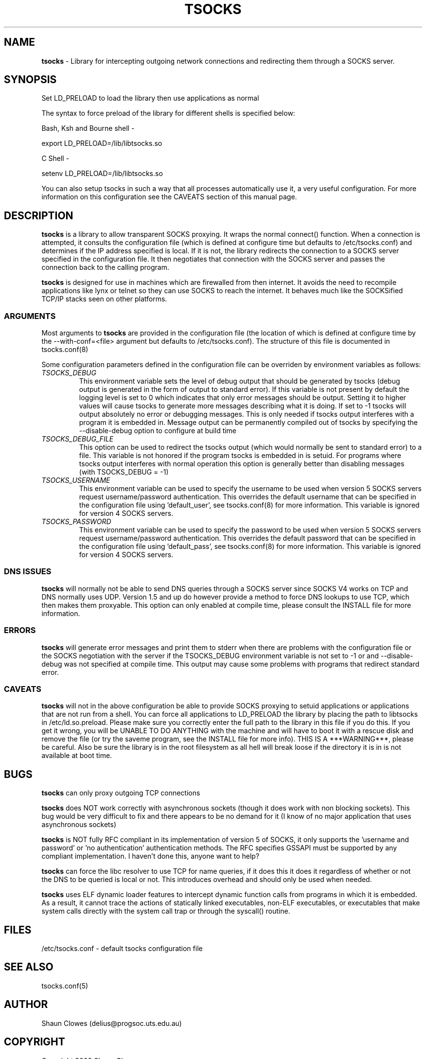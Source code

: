 .TH TSOCKS 8 "" "Shaun Clowes" \" -*-
 \" nroff -*

.SH NAME
.BR tsocks 
\- Library for intercepting outgoing network connections and
redirecting them through a SOCKS server. 

.SH SYNOPSIS

Set LD_PRELOAD to load the library then use applications as normal

The syntax to force preload of the library for different shells is
specified below:
 
Bash, Ksh and Bourne shell -

export LD_PRELOAD=/lib/libtsocks.so

C Shell - 

setenv LD_PRELOAD=/lib/libtsocks.so

You can also setup tsocks in such a way that all processes 
automatically use it, a very useful configuration. For more 
information on this configuration see the CAVEATS section of this
manual page.

.SH DESCRIPTION

.BR tsocks
is a library to allow transparent SOCKS proxying. It wraps the normal
connect() function. When a connection is attempted, it consults the 
configuration file (which is defined at configure time but defaults to 
/etc/tsocks.conf) and determines if the IP address specified is local. If 
it is not, the library redirects the connection to a SOCKS server
specified in the configuration file. It then negotiates that connection
with the SOCKS server and passes the connection back to the calling
program. 

.BR tsocks 
is designed for use in machines which are firewalled from then
internet. It avoids the need to recompile applications like lynx or
telnet so they can use SOCKS to reach the internet. It behaves much like
the SOCKSified TCP/IP stacks seen on other platforms.

.SS ARGUMENTS
Most arguments to
.BR tsocks
are provided in the configuration file (the location of which is defined
at configure time by the --with-conf=<file> argument but defaults to
/etc/tsocks.conf). The structure of this file is documented in tsocks.conf(8)

Some configuration parameters defined in the configuration file can be 
overriden by environment variables as follows:

.TP
.I TSOCKS_DEBUG
This environment variable sets the level of debug output that should be
generated by tsocks (debug output is generated in the form of output to 
standard error). If this variable is not present by default the logging 
level is set to 0 which indicates that only error messages should be output. 
Setting it to higher values will cause tsocks to generate more messages 
describing what it is doing. If set to -1 tsocks will output absolutely no 
error or debugging messages. This is only needed if tsocks output interferes 
with a program it is embedded in. Message output can be permanently compiled 
out of tsocks by specifying the --disable-debug option to configure at 
build time

.TP
.I TSOCKS_DEBUG_FILE
This option can be used to redirect the tsocks output (which would normally 
be sent to standard error) to a file. This variable is not honored if the 
program tsocks is embedded in is setuid. For programs where tsocks output 
interferes with normal operation this option is generally better than 
disabling messages (with TSOCKS_DEBUG = -1)

.TP
.I TSOCKS_USERNAME
This environment variable can be used to specify the username to be used when
version 5 SOCKS servers request username/password authentication. This 
overrides the default username that can be specified in the configuration
file using 'default_user', see tsocks.conf(8) for more information. This 
variable is ignored for version 4 SOCKS servers.

.TP
.I TSOCKS_PASSWORD
This environment variable can be used to specify the password to be used when 
version 5 SOCKS servers request username/password authentication. This 
overrides the default password that can be specified in the configuration 
file using 'default_pass', see tsocks.conf(8) for more information. This 
variable is ignored for version 4 SOCKS servers.
 
.SS DNS ISSUES
.BR tsocks
will normally not be able to send DNS queries through a SOCKS server since
SOCKS V4 works on TCP and DNS normally uses UDP. Version 1.5 and up do
however provide a method to force DNS lookups to use TCP, which then makes
them proxyable. This option can only enabled at compile time, please
consult the INSTALL file for more information.

.SS ERRORS
.BR tsocks
will generate error messages and print them to stderr when there are
problems with the configuration file or the SOCKS negotiation with the
server if the TSOCKS_DEBUG environment variable is not set to -1 or and
--disable-debug was not specified at compile time. This output may cause
some problems with programs that redirect standard error.

.SS CAVEATS
.BR tsocks
will not in the above configuration be able to provide SOCKS proxying to
setuid applications or applications that are not run from a shell. You can
force all applications to LD_PRELOAD the library by placing the path to
libtsocks in /etc/ld.so.preload. Please make sure you correctly enter the
full path to the library in this file if you do this. If you get it wrong,
you will be UNABLE TO DO ANYTHING with the machine and will have to boot
it with a rescue disk and remove the file (or try the saveme program, see
the INSTALL file for more info).  THIS IS A ***WARNING***, please be
careful. Also be sure the library is in the root filesystem as all hell
will break loose if the directory it is in is not available at boot time.

.SH BUGS

.BR tsocks
can only proxy outgoing TCP connections

.BR tsocks
does NOT work correctly with asynchronous sockets (though it does work with
non blocking sockets). This bug would be very difficult to fix and there 
appears to be no demand for it (I know of no major application that uses
asynchronous sockets)

.BR tsocks
is NOT fully RFC compliant in its implementation of version 5 of SOCKS, it
only supports the 'username and password' or 'no authentication'
authentication methods. The RFC specifies GSSAPI must be supported by any
compliant implementation. I haven't done this, anyone want to help?

.BR tsocks
can force the libc resolver to use TCP for name queries, if it does this
it does it regardless of whether or not the DNS to be queried is local or
not. This introduces overhead and should only be used when needed.

.BR tsocks 
uses ELF dynamic loader features to intercept dynamic function calls from
programs in which it is embedded.  As a result, it cannot trace the 
actions of statically linked executables, non-ELF executables, or 
executables that make system calls directly with the system call trap or 
through the syscall() routine.

.SH FILES
/etc/tsocks.conf - default tsocks configuration file

.SH SEE ALSO
tsocks.conf(5)

.SH AUTHOR
Shaun Clowes (delius@progsoc.uts.edu.au)

.SH COPYRIGHT
Copyright 2000 Shaun Clowes

tsocks and its documentation may be freely copied under the terms and
conditions of version 2 of the GNU General Public License, as published
by the Free Software Foundation (Cambridge, Massachusetts, United
States of America).

This documentation is based on the documentation for logwrites, another
shared library interceptor. One line of code from it was used in
tsocks and a lot of the documentation :) logwrites is by
adam@yggdrasil.com (Adam J. Richter) and can be had from ftp.yggdrasil.com
pub/dist/pkg
